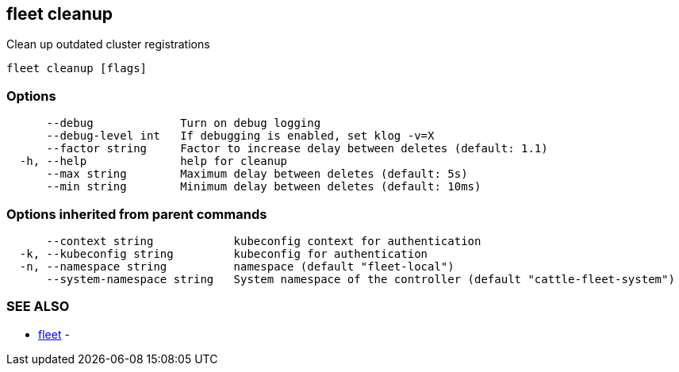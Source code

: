 == fleet cleanup

Clean up outdated cluster registrations

----
fleet cleanup [flags]
----

=== Options

----
      --debug             Turn on debug logging
      --debug-level int   If debugging is enabled, set klog -v=X
      --factor string     Factor to increase delay between deletes (default: 1.1)
  -h, --help              help for cleanup
      --max string        Maximum delay between deletes (default: 5s)
      --min string        Minimum delay between deletes (default: 10ms)
----

=== Options inherited from parent commands

----
      --context string            kubeconfig context for authentication
  -k, --kubeconfig string         kubeconfig for authentication
  -n, --namespace string          namespace (default "fleet-local")
      --system-namespace string   System namespace of the controller (default "cattle-fleet-system")
----

=== SEE ALSO

* xref:./fleet.adoc[fleet]	 -
